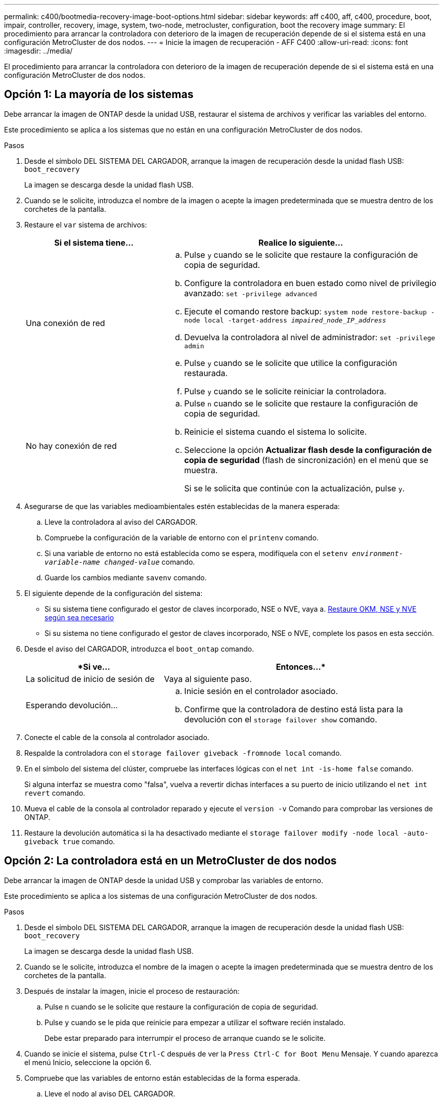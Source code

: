 ---
permalink: c400/bootmedia-recovery-image-boot-options.html 
sidebar: sidebar 
keywords: aff c400, aff, c400, procedure, boot, impair, controller, recovery, image, system, two-node, metrocluster, configuration, boot the recovery image 
summary: El procedimiento para arrancar la controladora con deterioro de la imagen de recuperación depende de si el sistema está en una configuración MetroCluster de dos nodos. 
---
= Inicie la imagen de recuperación - AFF C400
:allow-uri-read: 
:icons: font
:imagesdir: ../media/


[role="lead"]
El procedimiento para arrancar la controladora con deterioro de la imagen de recuperación depende de si el sistema está en una configuración MetroCluster de dos nodos.



== Opción 1: La mayoría de los sistemas

Debe arrancar la imagen de ONTAP desde la unidad USB, restaurar el sistema de archivos y verificar las variables del entorno.

Este procedimiento se aplica a los sistemas que no están en una configuración MetroCluster de dos nodos.

.Pasos
. Desde el símbolo DEL SISTEMA DEL CARGADOR, arranque la imagen de recuperación desde la unidad flash USB: `boot_recovery`
+
La imagen se descarga desde la unidad flash USB.

. Cuando se le solicite, introduzca el nombre de la imagen o acepte la imagen predeterminada que se muestra dentro de los corchetes de la pantalla.
. Restaure el `var` sistema de archivos:
+
[cols="1,2"]
|===
| Si el sistema tiene... | Realice lo siguiente... 


 a| 
Una conexión de red
 a| 
.. Pulse `y` cuando se le solicite que restaure la configuración de copia de seguridad.
.. Configure la controladora en buen estado como nivel de privilegio avanzado: `set -privilege advanced`
.. Ejecute el comando restore backup: `system node restore-backup -node local -target-address _impaired_node_IP_address_`
.. Devuelva la controladora al nivel de administrador: `set -privilege admin`
.. Pulse `y` cuando se le solicite que utilice la configuración restaurada.
.. Pulse `y` cuando se le solicite reiniciar la controladora.




 a| 
No hay conexión de red
 a| 
.. Pulse `n` cuando se le solicite que restaure la configuración de copia de seguridad.
.. Reinicie el sistema cuando el sistema lo solicite.
.. Seleccione la opción *Actualizar flash desde la configuración de copia de seguridad* (flash de sincronización) en el menú que se muestra.
+
Si se le solicita que continúe con la actualización, pulse `y`.



|===
. Asegurarse de que las variables medioambientales estén establecidas de la manera esperada:
+
.. Lleve la controladora al aviso del CARGADOR.
.. Compruebe la configuración de la variable de entorno con el `printenv` comando.
.. Si una variable de entorno no está establecida como se espera, modifíquela con el `setenv __environment-variable-name__ __changed-value__` comando.
.. Guarde los cambios mediante `savenv` comando.


. El siguiente depende de la configuración del sistema:
+
** Si su sistema tiene configurado el gestor de claves incorporado, NSE o NVE, vaya a. xref:bootmedia-encryption-restore.adoc[Restaure OKM, NSE y NVE según sea necesario]
** Si su sistema no tiene configurado el gestor de claves incorporado, NSE o NVE, complete los pasos en esta sección.


. Desde el aviso del CARGADOR, introduzca el `boot_ontap` comando.
+
[cols="1,2"]
|===
| *Si ve... | Entonces...* 


 a| 
La solicitud de inicio de sesión de
 a| 
Vaya al siguiente paso.



 a| 
Esperando devolución...
 a| 
.. Inicie sesión en el controlador asociado.
.. Confirme que la controladora de destino está lista para la devolución con el `storage failover show` comando.


|===
. Conecte el cable de la consola al controlador asociado.
. Respalde la controladora con el `storage failover giveback -fromnode local` comando.
. En el símbolo del sistema del clúster, compruebe las interfaces lógicas con el `net int -is-home false` comando.
+
Si alguna interfaz se muestra como "falsa", vuelva a revertir dichas interfaces a su puerto de inicio utilizando el `net int revert` comando.

. Mueva el cable de la consola al controlador reparado y ejecute el `version -v` Comando para comprobar las versiones de ONTAP.
. Restaure la devolución automática si la ha desactivado mediante el `storage failover modify -node local -auto-giveback true` comando.




== Opción 2: La controladora está en un MetroCluster de dos nodos

Debe arrancar la imagen de ONTAP desde la unidad USB y comprobar las variables de entorno.

Este procedimiento se aplica a los sistemas de una configuración MetroCluster de dos nodos.

.Pasos
. Desde el símbolo DEL SISTEMA DEL CARGADOR, arranque la imagen de recuperación desde la unidad flash USB: `boot_recovery`
+
La imagen se descarga desde la unidad flash USB.

. Cuando se le solicite, introduzca el nombre de la imagen o acepte la imagen predeterminada que se muestra dentro de los corchetes de la pantalla.
. Después de instalar la imagen, inicie el proceso de restauración:
+
.. Pulse `n` cuando se le solicite que restaure la configuración de copia de seguridad.
.. Pulse `y` cuando se le pida que reinicie para empezar a utilizar el software recién instalado.
+
Debe estar preparado para interrumpir el proceso de arranque cuando se le solicite.



. Cuando se inicie el sistema, pulse `Ctrl-C` después de ver la `Press Ctrl-C for Boot Menu` Mensaje. Y cuando aparezca el menú Inicio, seleccione la opción 6.
. Compruebe que las variables de entorno están establecidas de la forma esperada.
+
.. Lleve el nodo al aviso DEL CARGADOR.
.. Compruebe la configuración de la variable de entorno con el `printenv` comando.
.. Si una variable de entorno no está establecida como se espera, modifíquela con el `setenv __environment-variable-name__ __changed-value__` comando.
.. Guarde los cambios mediante `savenv` comando.
.. Reiniciar el nodo.



